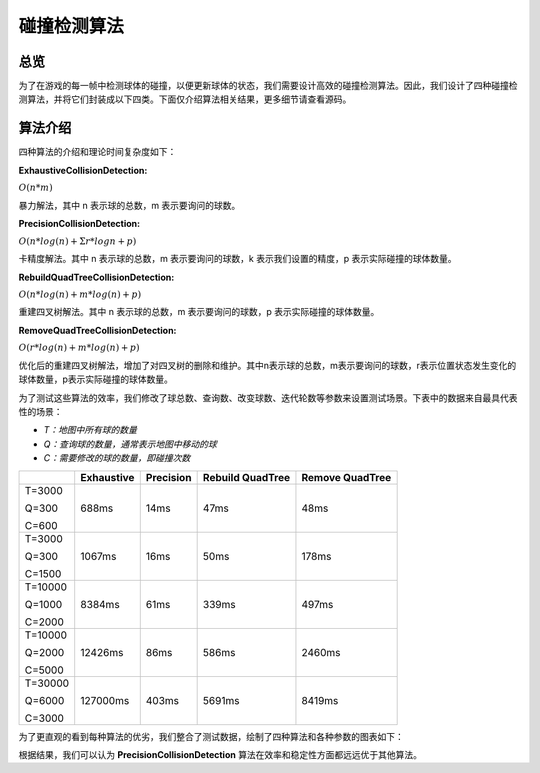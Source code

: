 碰撞检测算法
##############

总览
======================

为了在游戏的每一帧中检测球体的碰撞，以便更新球体的状态，我们需要设计高效的碰撞检测算法。因此，我们设计了四种碰撞检测算法，并将它们封装成以下四类。下面仅介绍算法相关结果，更多细节请查看源码。

算法介绍
======================

四种算法的介绍和理论时间复杂度如下：

**ExhaustiveCollisionDetection:**

:math:`O(n*m)`

暴力解法，其中 n 表示球的总数，m 表示要询问的球数。

**PrecisionCollisionDetection:**

:math:`O(n*log(n)+\Sigma{r}*logn+p)`

卡精度解法。其中 n 表示球的总数，m 表示要询问的球数，k 表示我们设置的精度，p 表示实际碰撞的球体数量。

**RebuildQuadTreeCollisionDetection:**

:math:`O(n*log(n) + m*log(n)+p)`

重建四叉树解法。其中 n 表示球的总数，m 表示要询问的球数，p 表示实际碰撞的球体数量。

**RemoveQuadTreeCollisionDetection:**

:math:`O(r*log(n)+m*log(n)+p)`

优化后的重建四叉树解法，增加了对四叉树的删除和维护。其中n表示球的总数，m表示要询问的球数，r表示位置状态发生变化的球体数量，p表示实际碰撞的球体数量。

为了测试这些算法的效率，我们修改了球总数、查询数、改变球数、迭代轮数等参数来设置测试场景。下表中的数据来自最具代表性的场景：

* `T：地图中所有球的数量`
* `Q：查询球的数量，通常表示地图中移动的球`
* `C：需要修改的球的数量，即碰撞次数`

+----------+------------+-----------+------------------+-----------------+
|          | Exhaustive | Precision | Rebuild QuadTree | Remove QuadTree |
+==========+============+===========+==================+=================+
| T=3000   | 688ms      | 14ms      | 47ms             | 48ms            |
|          |            |           |                  |                 |
| Q=300    |            |           |                  |                 |
|          |            |           |                  |                 |
| C=600    |            |           |                  |                 |
+----------+------------+-----------+------------------+-----------------+
| T=3000   | 1067ms     | 16ms      | 50ms             | 178ms           | 
|          |            |           |                  |                 |
| Q=300    |            |           |                  |                 |
|          |            |           |                  |                 |
| C=1500   |            |           |                  |                 |
+----------+------------+-----------+------------------+-----------------+
| T=10000  | 8384ms     | 61ms      | 339ms            | 497ms           |
|          |            |           |                  |                 |
| Q=1000   |            |           |                  |                 |
|          |            |           |                  |                 |
| C=2000   |            |           |                  |                 |
+----------+------------+-----------+------------------+-----------------+
| T=10000  | 12426ms    | 86ms      | 586ms            | 2460ms          |
|          |            |           |                  |                 |
| Q=2000   |            |           |                  |                 |
|          |            |           |                  |                 |
| C=5000   |            |           |                  |                 |
+----------+------------+-----------+------------------+-----------------+
| T=30000  | 127000ms   | 403ms     | 5691ms           | 8419ms          |
|          |            |           |                  |                 |
| Q=6000   |            |           |                  |                 |
|          |            |           |                  |                 |
| C=3000   |            |           |                  |                 |
+----------+------------+-----------+------------------+-----------------+

为了更直观的看到每种算法的优劣，我们整合了测试数据，绘制了四种算法和各种参数的图表如下：

.. only:: html

    .. figure:: images/changed_num_3000.png
      :width: 600
      :align: center

.. only:: html

    .. figure:: images/query_num_3000.png
      :width: 600
      :align: center

.. only:: html

    .. figure:: images/iters_num_3000.png
      :width: 600
      :align: center

根据结果，我们可以认为 **PrecisionCollisionDetection** 算法在效率和稳定性方面都远远优于其他算法。
